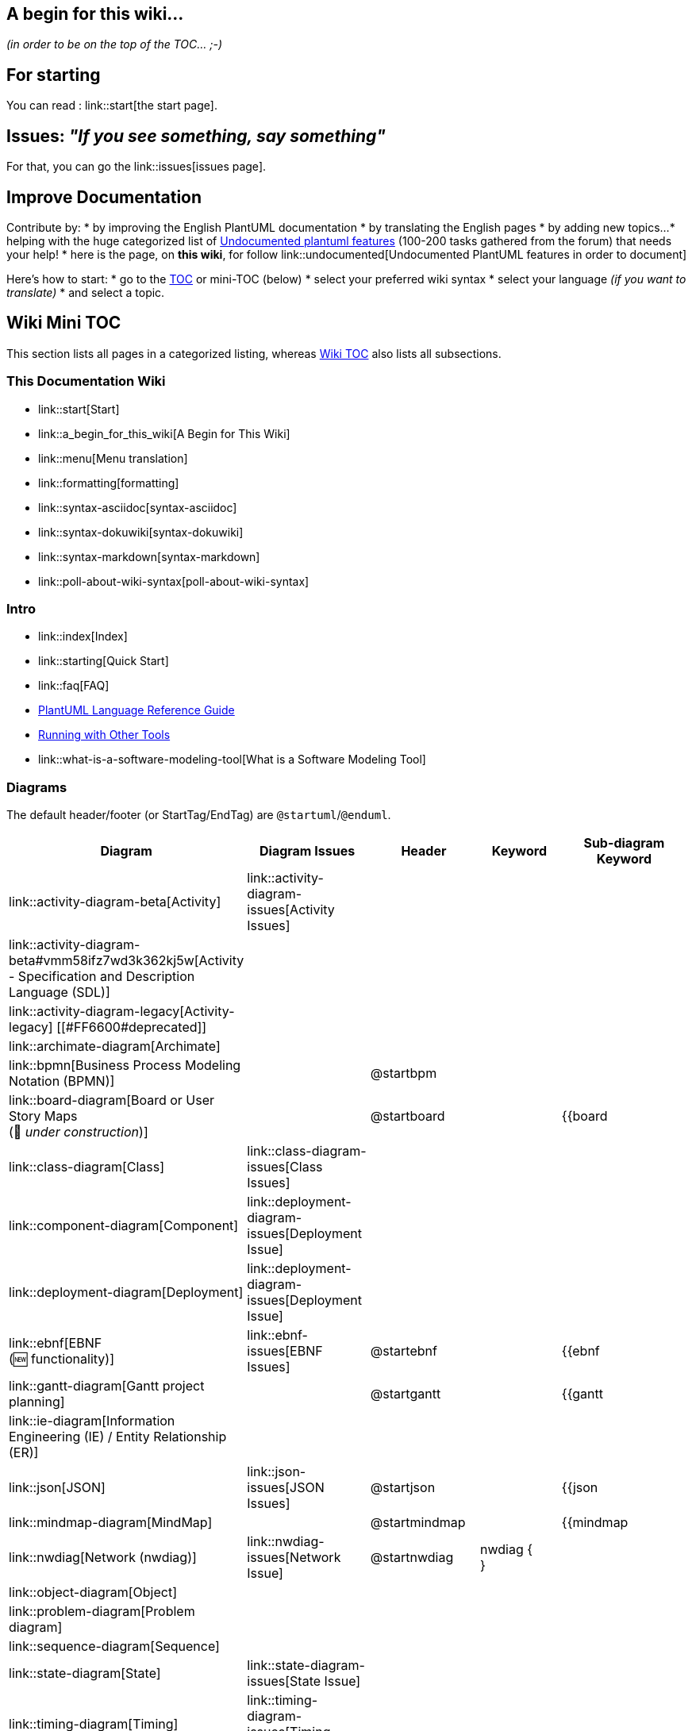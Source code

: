 == A begin for this wiki...

__(in order to be on the top of the TOC... ;-)__


== For starting

You can read : link::start[the start page].


== Issues: __"If you see something, say something"__

For that, you can go the link::issues[issues page].


== Improve Documentation

Contribute by:
* by improving the English PlantUML documentation
* by translating the English pages
* by adding new topics...
* helping with the huge categorized list of https://github.com/plantuml/plantuml/issues/261[Undocumented plantuml features] (100-200 tasks gathered from the forum) that needs your help!
* here is the page, on **this wiki**, for follow link::undocumented[Undocumented PlantUML features in order to document]

Here's how to start:
* go to the http://alphadoc.plantuml.com/toc/[TOC] or mini-TOC (below)
* select your preferred wiki syntax
* select your language __(if you want to translate)__
* and select a topic.


== Wiki Mini TOC

This section lists all pages in a categorized listing, whereas http://alphadoc.plantuml.com/toc/markdown/en[Wiki TOC] also lists all subsections.

=== This Documentation Wiki
* link::start[Start]
* link::a_begin_for_this_wiki[A Begin for This Wiki]
* link::menu[Menu translation]
* link::formatting[formatting]
* link::syntax-asciidoc[syntax-asciidoc]
* link::syntax-dokuwiki[syntax-dokuwiki]
* link::syntax-markdown[syntax-markdown]
* link::poll-about-wiki-syntax[poll-about-wiki-syntax]

=== Intro
* link::index[Index]
* link::starting[Quick Start]
* link::faq[FAQ]
* http://plantuml.com/guide[PlantUML Language Reference Guide]
* https://plantuml.com/running[Running with Other Tools]
* link::what-is-a-software-modeling-tool[What is a Software Modeling Tool]

=== Diagrams

The default header/footer (or StartTag/EndTag) are `+@startuml+`/`+@enduml+`.

|===
| Diagram | Diagram Issues | Header | Keyword | Sub-diagram Keyword

| link::activity-diagram-beta[Activity]
| link::activity-diagram-issues[Activity Issues]
|
|
|

| link::activity-diagram-beta#vmm58ifz7wd3k362kj5w[Activity - Specification and Description Language (SDL)]
|
|
|
|

| link::activity-diagram-legacy[Activity-legacy] [[#FF6600#deprecated]]
|
|
|
|

| link::archimate-diagram[Archimate]
|
|
|
|

| link::bpmn[Business Process Modeling Notation (BPMN)]
|
| @startbpm
|
|

| link::board-diagram[Board or User Story Maps+++<br>+++(🚧 __under construction__)]
|
| @startboard
|
| {{board

| link::class-diagram[Class]
| link::class-diagram-issues[Class Issues]
|
|
|

| link::component-diagram[Component]
| link::deployment-diagram-issues[Deployment Issue]
|
|
|

| link::deployment-diagram[Deployment]
| link::deployment-diagram-issues[Deployment Issue]
|
|
|

| link::ebnf[EBNF+++<br>+++(🆕 functionality)]
| link::ebnf-issues[EBNF Issues]
| @startebnf
|
| {{ebnf

| link::gantt-diagram[Gantt project planning]
|
| @startgantt
|
| {{gantt

| link::ie-diagram[Information Engineering (IE) / Entity Relationship (ER)]
|
|
|
|

| link::json[JSON]
| link::json-issues[JSON Issues]
| @startjson
|
| {{json

| link::mindmap-diagram[MindMap]
|
| @startmindmap
|
| {{mindmap

| link::nwdiag[Network (nwdiag)]
| link::nwdiag-issues[Network Issue]
| @startnwdiag
| nwdiag {+++<br>+++}
|

| link::object-diagram[Object]
|
|
|
|

| link::problem-diagram[Problem diagram]
|
|
|
|

| link::sequence-diagram[Sequence]
|
|
|
|

| link::state-diagram[State]
| link::state-diagram-issues[State Issue]
|
|
|

| link::timing-diagram[Timing]
| link::timing-diagram-issues[Timing Issue]
|
|
|

| link::use-case-diagram[Use-Case]
| link::deployment-diagram-issues[Deployment Issue]
|
|
|

| link::wbs-diagram[Work Breakdown Structure (WBS)]
|
| @startwbs
|
| {{wbs

| link::salt[Wireframe (SALT)]
|
| @startsalt
| salt+++<br>+++{+++<br>+++}
|

| link::wire-diagram[Wire or Block Diagram+++<br>+++(🆕 __beta version to test__)]
|
| @startwire
|
| {{wire [[#00CC00#Version 1.2021.01]]

| link::yaml[YAML]
|
| @startyaml
|
| {{yaml [[#00CC00#Version 1.2021.01]]

|===

=== Other Diagrams/Games

|===
| Diagram | Header | Keyword | Sub-diagram Keyword | Command

| link::creole[Creole]
| @startcreole
|
|
|

| link::ditaa[ditaa]
| @startditaa
| ditaa
|
| (--no-separation, --no-shadows, scale=<scale>)

| link::dot[Dot]
| @startdot
| digraph <graph\_name>{+++<br>+++}
|
|

| link::ascii-math[Math]
| @startmath
| `+<math>...</math>+`
|
|

| link::ascii-math[LaTeX]
| @startlatex
| `+<latex>...</latex>+`
|
|

| link::oregon-trail[Oregon Trail]
|
|
|
| run oregon trail

| link::sudoku[Sudoku]
|
|
|
| sudoku

| link::xearth[XEarth]
|
|
|
| xearth

|===

=== Common/Markup/Layout
* link::commons[commons]
* link::ascii-math[🧮 AsciiMath]
* link::color[🌈 color] 
* link::creole[creole]
* link::font[🔤 font] 
* link::gfm-support[GFM-support]
* link::handwritten[✍ handwritten]
* link::notes[🗨 notes]
* link::link[🔗 link] 
* link::openiconic[openiconic]
* link::skinparam[skinparam]
* link::sprite[sprite]
* link::style-evolution-history[style-evolution-history]
* link::style-evolution[🎨🖌️style-evolution (Style or CSS like style)]
* link::using-a-citation-manager[using-a-citation-manager]
* link::poll-about-package-and-namespace[poll-about-package-and-namespace]

=== Preprocessing/Libraries
* link::stdlib[📚 stdlib]
* link::theme[🖼️ theme]
* link::theme-gallery[🖼️🗃 theme Gallery]
* link::preprocessing[⚙ preprocessing __(new)__] 
* link::preprocessing-json[preprocessing-json]
* link::preprocessing-gallery[⚙🗃 Preprocessing Gallery]
* link::preprocessing-v2[preprocessing-v2 __(old)__] [[#FF6600#deprecated]]
* link::plantumlshell[plantumlshell __(very old)__] [[#FF6600#deprecated]]

=== URL Authentication
* link::url-authentication[URL-Authentication]
** link::url-basicauth[URL-BasicAuth]
** link::url-oauth[URL-OAauth]
** link::url-tokenauth[URL-TokenAuth]

=== Alternative Layouters
* link::smetana02[Smetana]
* link::elk[ELK]
* link::svek[Svek]
* link::teoz[Teoz]
* link::vizjs[VizJs]

=== Executing
* link::command-line[Command-line]
* link::faq-install[FAQ-install]
* link::ftp[FTP]
* link::gui[GUI]
* link::graphviz-dot[Graphviz-dot]
* link::server[Server]
* link::sources[Sources]
* link::security[Security]
* link::starting[Starting]
* link::statistics-report[Statistics-report]
* link::text-encoding[Text-encoding]
* link::unicode[Unicode]
* link::versioning-scheme[Versioning-scheme]

=== Alternative Output
* link::ascii-art[ASCII-art]
* link::eps[EPS]
* link::latex[LaTeX]
* link::pdf[PDF]
* link::svg[SVG]

=== Integrations

__(see https://plantuml.com/running[running] for a lot more links, unfortunately that page is not on alphadocs)__

* link::ant-task[Ant-task]
* link::doclet[Doclet]
* link::docutils[Docutils]
* link::doxygen[Doxygen]
* link::eclipse[Eclipse]
* link::emacs[Emacs]
* link::javadoc[Javadoc]
* link::jquery[JQuery]
* link::pmwiki[PmWiki]
* link::word[Word]
* link::xmi[XMI]

=== Programming
* link::developers[Developers]
* link::api[API]
* link::code-groovy[code-groovy]
* link::code-javascript-asynchronous[code-javascript-asynchronous]
* link::code-javascript-synchronous[code-javascript-synchronous]
* link::code-php[code-php]

=== Support and Appreciation
* link::patreon-support[Patreon-support]
* link::donors[Donors]
* link::external-links[External-links]: Projects using PlantUML, Learn & Teach with PlantUML, etc.
* link::professional[Professional]
* link::issues[Wiki Issues]
* link::dedication[Dedication]
* link::steve[Steve Jobs]


